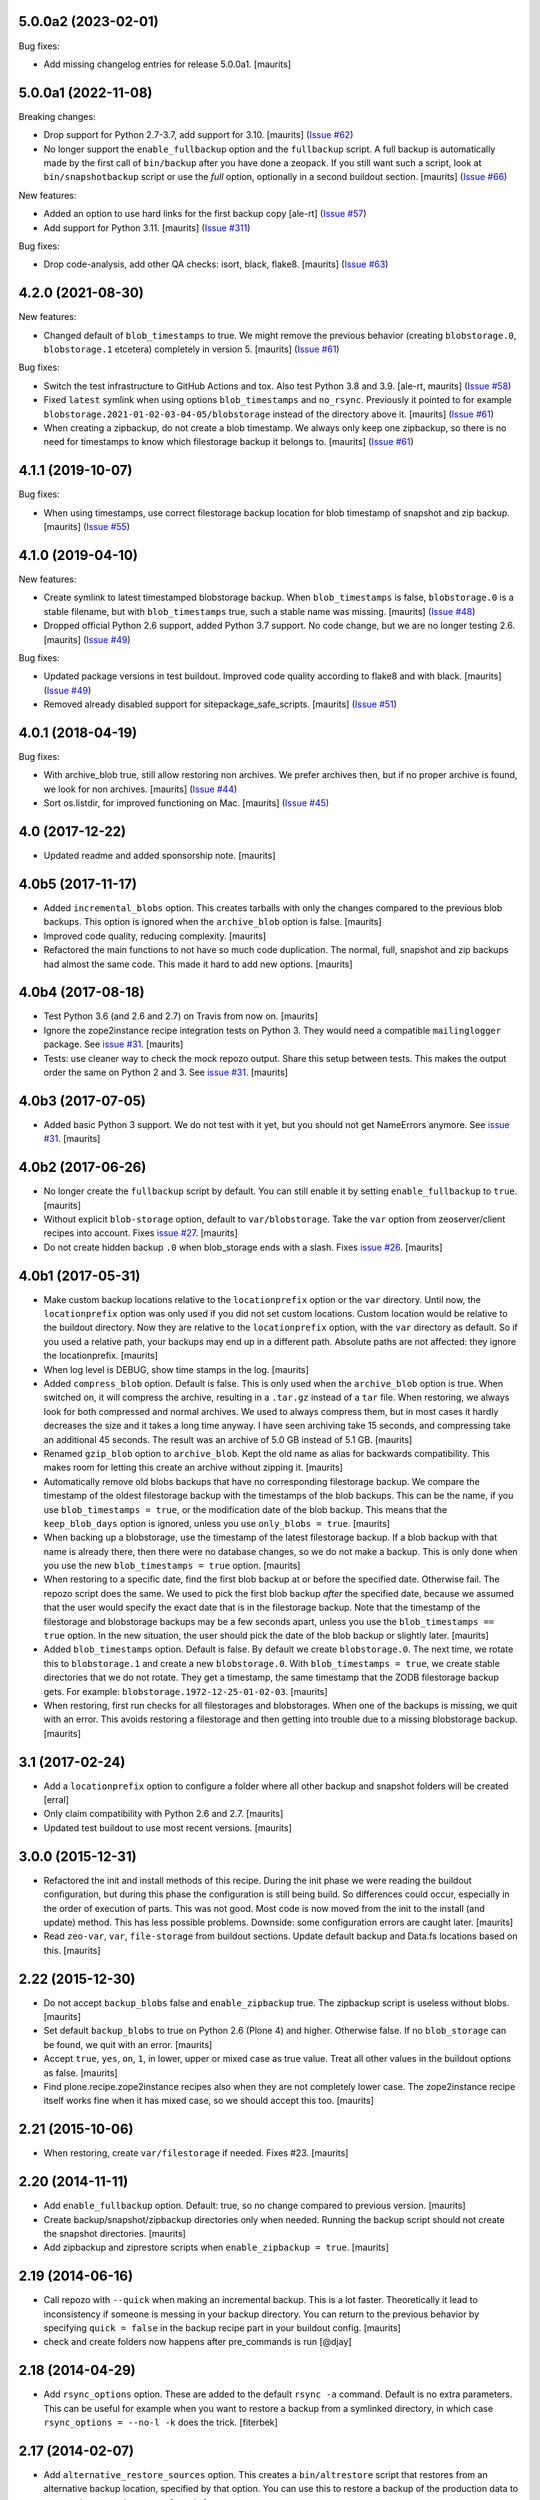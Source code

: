 .. NOTE: You should *NOT* be adding new change log entries to this file, this
         file is managed by towncrier. You *may* edit previous change logs to
         fix problems like typo corrections or such.

         To add a new change log entry, please see the notes from the ``pip`` project at
             https://pip.pypa.io/en/latest/development/#adding-a-news-entry

.. towncrier release notes start

5.0.0a2 (2023-02-01)
====================

Bug fixes:

- Add missing changelog entries for release 5.0.0a1.  [maurits]


5.0.0a1 (2022-11-08)
====================

Breaking changes:


- Drop support for Python 2.7-3.7, add support for 3.10.
  [maurits] (`Issue #62 <https://github.com/collective/collective.recipe.backup/issues/62>`_)
- No longer support the ``enable_fullbackup`` option and the ``fullbackup`` script.
  A full backup is automatically made by the first call of ``bin/backup`` after you have done a zeopack.
  If you still want such a script, look at ``bin/snapshotbackup`` script or use the `full` option, optionally in a second buildout section.
  [maurits] (`Issue #66 <https://github.com/collective/collective.recipe.backup/issues/66>`_)


New features:


- Added an option to use hard links for the first backup copy
  [ale-rt] (`Issue #57 <https://github.com/collective/collective.recipe.backup/issues/57>`_)
- Add support for Python 3.11.  [maurits] (`Issue #311 <https://github.com/collective/collective.recipe.backup/issues/311>`_)


Bug fixes:


- Drop code-analysis, add other QA checks: isort, black, flake8.
  [maurits] (`Issue #63 <https://github.com/collective/collective.recipe.backup/issues/63>`_)


4.2.0 (2021-08-30)
==================

New features:


- Changed default of ``blob_timestamps`` to true.
  We might remove the previous behavior (creating ``blobstorage.0``, ``blobstorage.1`` etcetera) completely in version 5.
  [maurits] (`Issue #61 <https://github.com/collective/collective.recipe.backup/issues/61>`_)


Bug fixes:


- Switch the test infrastructure to GitHub Actions and tox.
  Also test Python 3.8 and 3.9. [ale-rt, maurits] (`Issue #58 <https://github.com/collective/collective.recipe.backup/issues/58>`_)
- Fixed ``latest`` symlink when using options ``blob_timestamps`` and ``no_rsync``.
  Previously it pointed to for example ``blobstorage.2021-01-02-03-04-05/blobstorage`` instead of the directory above it.
  [maurits] (`Issue #61 <https://github.com/collective/collective.recipe.backup/issues/61>`_)
- When creating a zipbackup, do not create a blob timestamp.
  We always only keep one zipbackup, so there is no need for timestamps to know which filestorage backup it belongs to.
  [maurits] (`Issue #61 <https://github.com/collective/collective.recipe.backup/issues/61>`_)


4.1.1 (2019-10-07)
==================

Bug fixes:


- When using timestamps, use correct filestorage backup location for blob timestamp of snapshot and zip backup.
  [maurits] (`Issue #55 <https://github.com/collective/collective.recipe.backup/issues/55>`_)


4.1.0 (2019-04-10)
==================

New features:


- Create symlink to latest timestamped blobstorage backup.
  When ``blob_timestamps`` is false, ``blobstorage.0`` is a stable filename,
  but with ``blob_timestamps`` true, such a stable name was missing.
  [maurits] (`Issue #48 <https://github.com/collective/collective.recipe.backup/issues/48>`_)
- Dropped official Python 2.6 support, added Python 3.7 support.
  No code change, but we are no longer testing 2.6.
  [maurits] (`Issue #49 <https://github.com/collective/collective.recipe.backup/issues/49>`_)


Bug fixes:


- Updated package versions in test buildout.
  Improved code quality according to flake8 and with black.
  [maurits] (`Issue #49 <https://github.com/collective/collective.recipe.backup/issues/49>`_)
- Removed already disabled support for sitepackage_safe_scripts.  [maurits] (`Issue #51 <https://github.com/collective/collective.recipe.backup/issues/51>`_)


4.0.1 (2018-04-19)
==================

Bug fixes:


- With archive_blob true, still allow restoring non archives. We prefer
  archives then, but if no proper archive is found, we look for non archives.
  [maurits] (`Issue #44
  <https://github.com/collective/collective.recipe.backup/issues/44>`_)
- Sort os.listdir, for improved functioning on Mac. [maurits] (`Issue #45
  <https://github.com/collective/collective.recipe.backup/issues/45>`_)


4.0 (2017-12-22)
================

- Updated readme and added sponsorship note.  [maurits]


4.0b5 (2017-11-17)
==================

- Added ``incremental_blobs`` option.
  This creates tarballs with only the changes compared to the previous blob backups.
  This option is ignored when the ``archive_blob`` option is false.
  [maurits]

- Improved code quality, reducing complexity.  [maurits]

- Refactored the main functions to not have so much code duplication.
  The normal, full, snapshot and zip backups had almost the same code.
  This made it hard to add new options.
  [maurits]


4.0b4 (2017-08-18)
==================

- Test Python 3.6 (and 2.6 and 2.7) on Travis from now on.  [maurits]

- Ignore the zope2instance recipe integration tests on Python 3.
  They would need a compatible ``mailinglogger`` package.
  See `issue #31 <https://github.com/collective/collective.recipe.backup/issues/31>`_. [maurits]

- Tests: use cleaner way to check the mock repozo output.
  Share this setup between tests.
  This makes the output order the same on Python 2 and 3.
  See `issue #31 <https://github.com/collective/collective.recipe.backup/issues/31>`_. [maurits]


4.0b3 (2017-07-05)
==================

- Added basic Python 3 support.  We do not test with it yet,
  but you should not get NameErrors anymore.
  See `issue #31 <https://github.com/collective/collective.recipe.backup/issues/31>`_. [maurits]


4.0b2 (2017-06-26)
==================

- No longer create the ``fullbackup`` script by default.
  You can still enable it by setting ``enable_fullbackup`` to ``true``.
  [maurits]

- Without explicit ``blob-storage`` option, default to ``var/blobstorage``.
  Take the ``var`` option from zeoserver/client recipes into account.
  Fixes `issue #27 <https://github.com/collective/collective.recipe.backup/issues/27>`_.
  [maurits]

- Do not create hidden backup ``.0`` when blob_storage ends with a slash.
  Fixes `issue #26 <https://github.com/collective/collective.recipe.backup/issues/26>`_.
  [maurits]


4.0b1 (2017-05-31)
==================

- Make custom backup locations relative to the ``locationprefix`` option or the ``var`` directory.
  Until now, the ``locationprefix`` option was only used if you did not set custom locations.
  Custom location would be relative to the buildout directory.
  Now they are relative to the ``locationprefix`` option, with the ``var`` directory as default.
  So if you used a relative path, your backups may end up in a different path.
  Absolute paths are not affected: they ignore the locationprefix.
  [maurits]

- When log level is DEBUG, show time stamps in the log.  [maurits]

- Added ``compress_blob`` option.  Default is false.
  This is only used when the ``archive_blob`` option is true.
  When switched on, it will compress the archive,
  resulting in a ``.tar.gz`` instead of a ``tar`` file.
  When restoring, we always look for both compressed and normal archives.
  We used to always compress them, but in most cases it hardly decreases the size
  and it takes a long time anyway.  I have seen archiving take 15 seconds,
  and compressing take an additional 45 seconds.
  The result was an archive of 5.0 GB instead of 5.1 GB.
  [maurits]

- Renamed ``gzip_blob`` option to ``archive_blob``.
  Kept the old name as alias for backwards compatibility.
  This makes room for letting this create an archive without zipping it.
  [maurits]

- Automatically remove old blobs backups that have no corresponding filestorage backup.
  We compare the timestamp of the oldest filestorage backup with the timestamps of the
  blob backups.  This can be the name, if you use ``blob_timestamps = true``,
  or the modification date of the blob backup.
  This means that the ``keep_blob_days`` option is ignored, unless you use ``only_blobs = true``.
  [maurits]

- When backing up a blobstorage, use the timestamp of the latest filestorage backup.
  If a blob backup with that name is already there, then there were no database changes,
  so we do not make a backup.
  This is only done when you use the new ``blob_timestamps = true`` option.
  [maurits]

- When restoring to a specific date, find the first blob backup at or before
  the specified date.  Otherwise fail.  The repozo script does the same.
  We used to pick the first blob backup *after* the specified date,
  because we assumed that the user would specify the exact date that is
  in the filestorage backup.
  Note that the timestamp of the filestorage and blobstorage backups may be
  a few seconds apart, unless you use the ``blob_timestamps == true`` option.
  In the new situation, the user should pick the date of the blob backup
  or slightly later.
  [maurits]

- Added ``blob_timestamps`` option.  Default is false.
  By default we create ``blobstorage.0``.
  The next time, we rotate this to ``blobstorage.1`` and create a new ``blobstorage.0``.
  With ``blob_timestamps = true``, we create stable directories that we do not rotate.
  They get a timestamp, the same timestamp that the ZODB filestorage backup gets.
  For example: ``blobstorage.1972-12-25-01-02-03``.
  [maurits]

- When restoring, first run checks for all filestorages and blobstorages.
  When one of the backups is missing, we quit with an error.
  This avoids restoring a filestorage and then getting into trouble
  due to a missing blobstorage backup.  [maurits]


3.1 (2017-02-24)
================

- Add a ``locationprefix`` option to configure a folder where all other
  backup and snapshot folders will be created [erral]

- Only claim compatibility with Python 2.6 and 2.7.  [maurits]

- Updated test buildout to use most recent versions.  [maurits]


3.0.0 (2015-12-31)
==================

- Refactored the init and install methods of this recipe.  During the
  init phase we were reading the buildout configuration, but during
  this phase the configuration is still being build.  So differences
  could occur, especially in the order of execution of parts.  This
  was not good.  Most code is now moved from the init to the install
  (and update) method.  This has less possible problems.  Downside:
  some configuration errors are caught later.
  [maurits]

- Read ``zeo-var``, ``var``, ``file-storage`` from buildout sections.
  Update default backup and Data.fs locations based on this.
  [maurits]


2.22 (2015-12-30)
=================

- Do not accept ``backup_blobs`` false and ``enable_zipbackup`` true.
  The zipbackup script is useless without blobs.
  [maurits]

- Set default ``backup_blobs`` to true on Python 2.6 (Plone 4) and
  higher.  Otherwise false.  If no ``blob_storage`` can be found, we
  quit with an error.
  [maurits]

- Accept ``true``, ``yes``, ``on``, ``1``, in lower, upper or mixed
  case as true value.  Treat all other values in the buildout options
  as false.
  [maurits]

- Find plone.recipe.zope2instance recipes also when they are not
  completely lower case.  The zope2instance recipe itself works fine
  when it has mixed case, so we should accept this too.
  [maurits]


2.21 (2015-10-06)
=================

- When restoring, create ``var/filestorage`` if needed.
  Fixes #23.
  [maurits]


2.20 (2014-11-11)
=================

- Add ``enable_fullbackup`` option.  Default: true, so no change
  compared to previous version.
  [maurits]

- Create backup/snapshot/zipbackup directories only when needed.
  Running the backup script should not create the snapshot
  directories.
  [maurits]

- Add zipbackup and ziprestore scripts when ``enable_zipbackup = true``.
  [maurits]


2.19 (2014-06-16)
=================

- Call repozo with ``--quick`` when making an incremental backup.
  This is a lot faster.  Theoretically it lead to inconsistency if
  someone is messing in your backup directory.  You can return to the
  previous behavior by specifying ``quick = false`` in the backup
  recipe part in your buildout config.
  [maurits]

- check and create folders now happens after pre_commands is run
  [@djay]


2.18 (2014-04-29)
=================

- Add ``rsync_options`` option.  These are added to the default
  ``rsync -a`` command. Default is no extra parameters. This can be
  useful for example when you want to restore a backup from a
  symlinked directory, in which case ``rsync_options = --no-l -k``
  does the trick.
  [fiterbek]



2.17 (2014-02-07)
=================

- Add ``alternative_restore_sources`` option.  This creates a
  ``bin/altrestore`` script that restores from an alternative backup
  location, specified by that option.  You can use this to restore a
  backup of the production data to your testing or staging server.
  [maurits]

- When checking if the backup script will be able to create a path,
  remove all created directories.  Until now, only the final directory
  was removed, and not any created parent directories.
  [maurits]

- Testing: split the single big doctest file into multiple files, to
  make the automated tests less dependent on one another, making it
  easier to change them and add new ones.
  [maurits]

- No longer test with Python 2.4, because Travis does not support it
  out of the box.  Should still work fine.
  [maurits]


2.16 (2014-01-14)
=================

- Do not create blob backup dirs when not backing up blobs.
  Do not create filestorage backup dirs when not backing up filestorage.
  Fixes https://github.com/collective/collective.recipe.backup/issues/17
  [maurits]


2.15 (2013-09-16)
=================

- Restore compatibility with Python 2.4 (Plone 3).
  [maurits]


2.14 (2013-09-09)
=================

- Archive blob backups with buildout option ``gzip_blob``.
  [matejc]


2.13 (2013-07-15)
=================

- When printing that we halt the execution due to an error running
  repozo, actually halt the execution.
  [maurits]


2.12 (2013-06-28)
=================

- Backup directories are now created when we launch ``backup`` or
  ``fullbackup`` or ``snapshotbackup`` scripts, no more during
  initialization.
  [bsuttor]


2.11 (2013-05-06)
=================

- Print the names of filestorages and blobstorages that will be
  restored.  Issue #8.
  [maurits]

- Added a new command-line argument : ``--no-prompt`` disables user
  input when restoring a backup or snapshot. Useful for shell scripts.
  [bouchardsyl]

- Fixed command-line behavior with many arguments and not only a date.
  [bouchardsyl]


2.10 (2013-03-30)
=================

- Added ``fullbackup`` script that defaults to ``full=true``.  This
  could have been handled by making a new part, but it seemed like
  overkill to have to generate a complete new set of backup scripts,
  just to get one for full.
  [spanky]


2.9 (2013-03-06)
================

- Fixed possible KeyError: ``blob_snapshot_location``.
  [gforcada]



2.8 (2012-11-13)
================

- Fixed possible KeyError: ``blob_backup_location``.
  https://github.com/collective/collective.recipe.backup/issues/3
  [maurits]


2.7 (2012-09-27)
================

- additional_filestorages improved: blob support and custom location.
  [mamico]


2.6 (2012-08-29)
================

- Added pre_command and post_command options.  See the documentation.
  [maurits]


2.5 (2012-08-08)
================

- Moved code to github:
  https://github.com/collective/collective.recipe.backup
  [maurits]


2.4 (2011-12-20)
================

- Fixed silly indentation error that prevented old blob backups from
  being deleted when older than ``keep_blob_days`` days.
  [maurits]


2.3 (2011-10-05)
================

- Quit the rest of the backup or restore when a repozo call gives an
  error.  Main use case: when restoring to a specific date repozo will
  quit with an error when no files can be found, so we should also not
  try to restore blobs then.
  [maurits]

- Allow restoring the blobs to the specified date as well.
  [maurits]


2.2 (2011-09-14)
================

- Refactored script generation to make a split between initialization
  code and script arguments.  This restores compatibility with
  zc.buildout 1.5 for system pythons.  Actually we no longer create so
  called 'site package safe scripts' but just normal scripts that work
  for all zc.buildout versions.
  [maurits]

- Added option ``keep_blob_days``, which by default specifies that
  only for partial backups we keep 14 days of backups.  See the
  documentation.
  [maurits]

- Remove old blob backups when doing a snapshot backup.
  [maurits]


2.1 (2011-09-01)
================

- Raise an error when the four backup location options
  (blobbackuplocation, blobsnapshotlocation, location and
  snapshotlocation) are not four distinct locations (or empty
  strings).
  [maurits]

- Fixed possible TypeError: 'Option values must be strings'.
  Found by Alex Clark, thanks.
  [maurits]


2.0 (2011-08-26)
================

- Backup and restore blobs, using rsync.
  [maurits]

- Ask if the user is sure before doing a restore.
  [maurits]


1.7 (2010-12-10)
================

- Fix generated repozo commands to work also
  when recipe is configured to have a non **Data.fs**
  main db plus additional filestorages.
  e.g.:
  datafs= var/filestorage/main.fs
  additional = catalog
  [hplocher]


1.6 (2010-09-21)
================

- Added the option enable_snapshotrestore so that the creation of the
  script can be removed. Backwards compatible, if you don't specify it
  the script will still be created. Rationale: you may not want this
  script in a production buildout where mistakenly using
  snapshotrestore instead of snapshotbackup could hurt.
  [fredvd]


1.5 (2010-09-08)
================

- Fix: when running buildout with a config in a separate directory
  (like ``bin/buildout -c conf/prod.cfg``) the default backup
  directories are no longer created inside that separate directory.
  If you previously manually specified one of the location,
  snapshotlocation, or datafs parameters to work around this, you can
  probably remove those lines.  So: slightly saner defaults.
  [maurits]


1.4 (2010-08-06)
================

- Added documentation about how to get the required bin/repozo script
  in your buildout if for some reason you do not have it yet (like on
  Plone 4 when you do not have a zeo setup).
  Thanks to Vincent Fretin for the extra buildout lines.
  [maurits]


1.3 (2009-12-08)
================

- Added snapshotrestore script.  [Nejc Zupan]


1.2 (2009-10-26)
================

- The part name is now reflected in the created scripts and var/ directories.
  Originally bin/backup, bin/snapshotbackup, bin/restore and var/backups
  plus var/snapshotbackups were hardcoded.  Those are still there when you
  name your part ``[backup]``.  With a part named ``[NAME]``, you get
  bin/NAME, bin/NAME-snapshot, bin/NAME-restore and var/NAMEs plus
  var/NAME-snapshots.  Request by aclark for plone.org.  [reinout]


1.1 (2009-08-21)
================

- Run the cleanup script (removing too old backups that we no longer
  want to keep) for additional file storages as well.
  Fixes https://bugs.launchpad.net/collective.buildout/+bug/408224
  [maurits]

- Moved everything into a src/ subdirectory to ease testing on buildbot (which
  would grab all egss in the eggs/ dir that buildbot's mechanism creates.
  [reinout]


1.0 (2009-02-06)
================

- Quote all paths and arguments so that it works on paths that contain
  spaces (specially on Windows). [sidnei]


0.9 (2008-12-05)
================

- Windows path compatibility fix.  [Juan A. Diaz]


0.8 (2008-09-23)
================

- Changed the default for gzipping to True. Adding ``gzip = true`` to all our
  server deployment configs gets tired pretty quickly, so doing it by default
  is the best default. Stuff like this needs to be changed **before** a 1.0
  release :-) [reinout]

- Backup of additional databases (if you have configured them) now takes place
  before the backup of the main database (same with restore). [reinout]


0.7 (2008-09-19)
================

- Added $BACKUP-style enviroment variable subsitution in addition to the tilde
  expansion offered by 0.6. [reinout, idea by Fred van Dijk]


0.6 (2008-09-19)
================

- Fixed the test setup so both bin/test and python setup.py test
  work. [reinout+maurits]

- Added support for ~ in path names. And fixed a bug at the same time that
  would occur if you call the backup script from a different location than
  your buildout directory in combination with a non-absolute backup
  location. [reinout]


0.5 (2008-09-18)
================

- Added support for additional_filestorages option, needed for for instance a
  split-out catalog.fs. [reinout]

- Test setup fixes. [reinout+maurits]


0.4 (2008-08-19)
================

- Allowed the user to make the script more quiet (say in a cronjob)
  by using 'bin/backup -q' (or --quiet).  [maurits]

- Refactored initialization template so it is easier to change.  [maurits]


0.3.1 (2008-07-04)
==================

- Added 'gzip' option, including changes to the cleanup functionality that
  treats .fsz also as a full backup like .fs. [reinout]

- Fixed typo: repoze is now repozo everywhere... [reinout]


0.2 (2008-07-03)
================

- Extra tests and documentation change for 'keep': the default is to keep 2
  backups instead of all backups. [reinout]

- If debug=true, then repozo is also run in --verbose mode. [reinout]


0.1 (2008-07-03)
================

- Added bin/restore. [reinout]

- Added snapshot backups. [reinout]

- Enabled cleaning up of older backups. [reinout]

- First working version that runs repozo and that creates a backup dir if
  needed. [reinout]

- Started project based on zopeskel template. [reinout]
